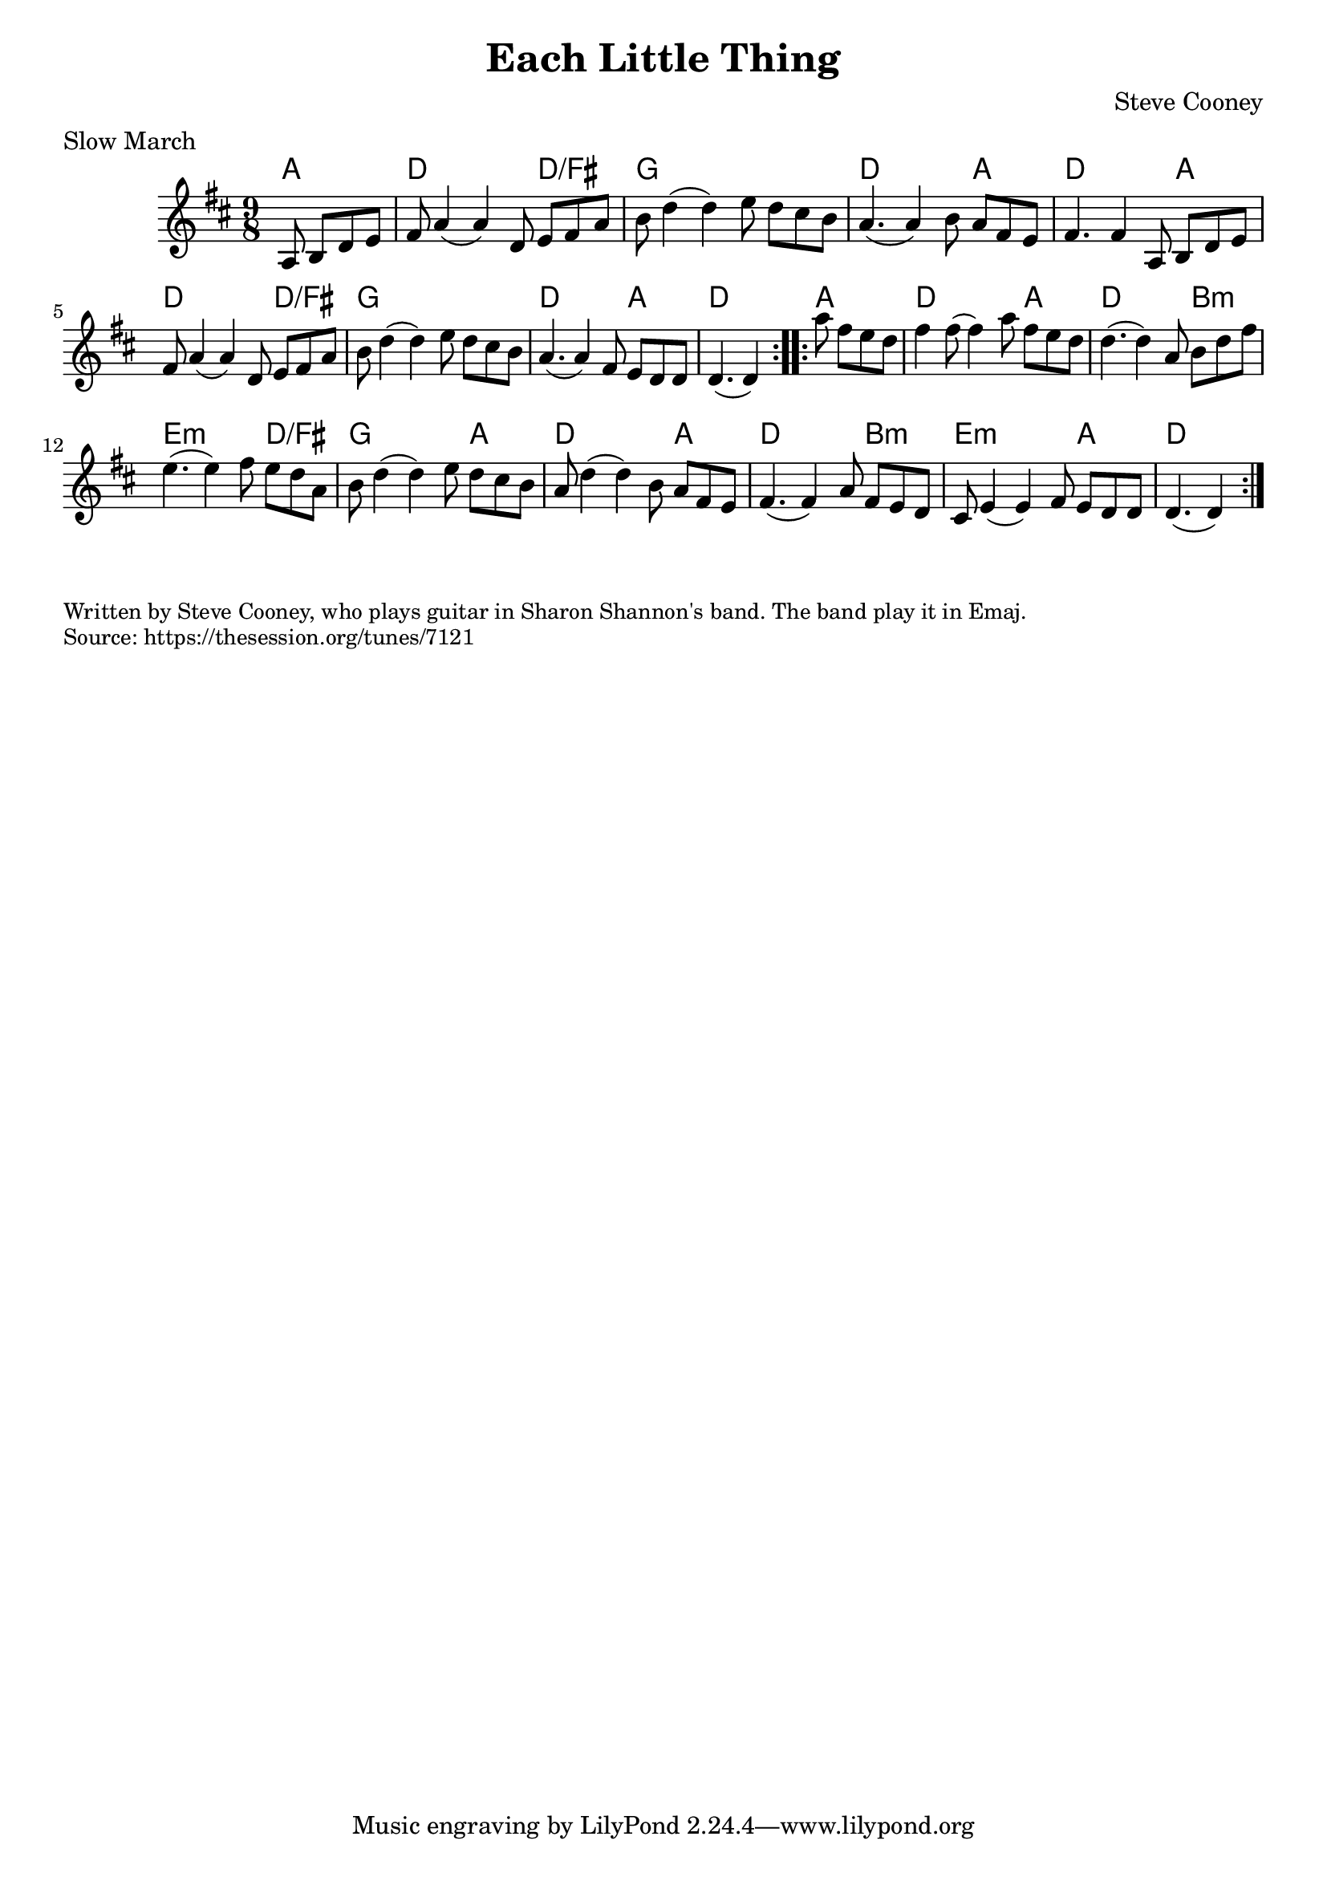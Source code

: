 \version "2.20.0"
\language "english"

\paper {
  print-all-headers = ##t
}


\score {
  \header {
    composer = "Steve Cooney"
    meter = "Slow March"
    title = "Each Little Thing"
  }

  <<
    \relative c' {
      \time 9/8
      \key d \major

      \repeat volta 2 {
        \partial 2 a8 b8 d8 e8 |
        fs8 a4( a4) d,8 e8 fs8 a8 |
        b8 d4( d4) e8 d8 cs8 b8 |
        a4.( a4) b8 a8 fs8 e8 |
        fs4. fs4 a,8 b8 d8 e8 |
        fs8 a4( a4) d,8 e8 fs8 a8 |
        b8 d4( d4) e8 d8 cs8 b8 |
        a4.( a4) fs8 e8 d8 d8 |
        \partial 1*5/8 d4.( d4) |
      }

      \repeat volta 2 {
        \partial 2 a''8 fs8 e8 d8 |
        fs4 fs8( fs4) a8 fs8 e8 d8 |
        d4.( d4) a8 b8 d8 fs8 |
        e4.( e4) fs8 e8 d8 a8 |
        b8 d4( d4) e8 d8 cs8 b8 |
        a8 d4( d4) b8 a8 fs8 e8 |
        fs4.( fs4) a8 fs8 e8 d8 |
        cs8 e4( e4) fs8 e8 d8 d8 |
        \partial 1*5/8 d4.( d4) |
      }
    }

    \chords {
      % A section
      a2 |
      d1*6/8 d1*3/8/fs |
      g1*9/8 |
      d1*6/8 a1*3/8 |
      d1*6/8 a1*3/8 |
      d1*6/8 d1*3/8/fs |
      g1*9/8 |
      d1*6/8 a1*3/8 |
      d1*5/8 |

      % B section
      a2 |
      d1*6/8 a1*3/8 |
      d1*6/8 b1*3/8:m |
      e1*6/8:m d1*3/8/fs |
      g1*6/8 a1*3/8 |
      d1*6/8 a1*3/8 |
      d1*6/8 b1*3/8:m |
      e1*6/8:m a1*3/8 |
      d1*5/8 |
    }

  >>
}

\markup \smaller \wordwrap {
  Written by Steve Cooney, who plays guitar in Sharon Shannon's band. The band play it in Emaj.
}
\markup \smaller \wordwrap { Source: https://thesession.org/tunes/7121 }
